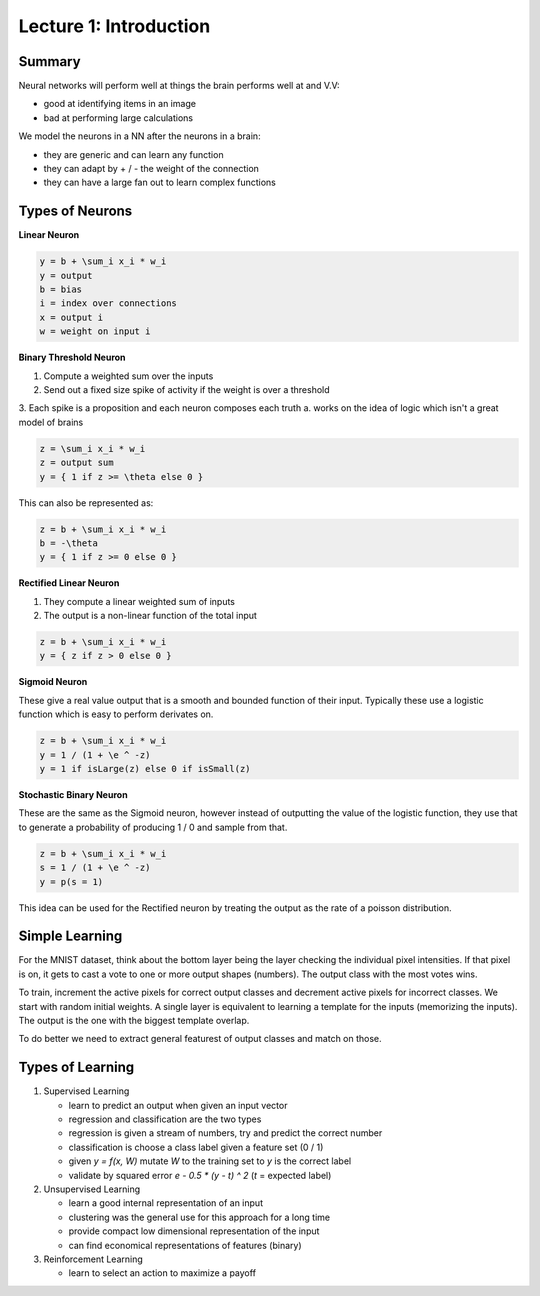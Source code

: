 ================================================================================
Lecture 1: Introduction
================================================================================

--------------------------------------------------------------------------------
Summary
--------------------------------------------------------------------------------

Neural networks will perform well at things the brain performs well at and V.V:

* good at identifying items in an image
* bad at performing large calculations

We model the neurons in a NN after the neurons in a brain:

* they are generic and can learn any function
* they can adapt by + / - the weight of the connection
* they can have a large fan out to learn complex functions

--------------------------------------------------------------------------------
Types of Neurons
--------------------------------------------------------------------------------

**Linear Neuron**

.. code-block:: math

    y = b + \sum_i x_i * w_i
    y = output
    b = bias
    i = index over connections
    x = output i
    w = weight on input i

**Binary Threshold Neuron**

1. Compute a weighted sum over the inputs
2. Send out a fixed size spike of activity if the weight is over a threshold
3. Each spike is a proposition and each neuron composes each truth
a. works on the idea of logic which isn't a great model of brains

.. code-block:: math

    z = \sum_i x_i * w_i
    z = output sum
    y = { 1 if z >= \theta else 0 } 

This can also be represented as:

.. code-block:: math

    z = b + \sum_i x_i * w_i
    b = -\theta
    y = { 1 if z >= 0 else 0 } 

**Rectified Linear Neuron**

1. They compute a linear weighted sum of inputs
2. The output is a non-linear function of the total input

.. code-block:: math

    z = b + \sum_i x_i * w_i
    y = { z if z > 0 else 0 } 

**Sigmoid Neuron**

These give a real value output that is a smooth and bounded function of
their input. Typically these use a logistic function which is easy to
perform derivates on.

.. code-block:: math

    z = b + \sum_i x_i * w_i
    y = 1 / (1 + \e ^ -z)
    y = 1 if isLarge(z) else 0 if isSmall(z)

**Stochastic Binary Neuron**

These are the same as the Sigmoid neuron, however instead of outputting the
value of the logistic function, they use that to generate a probability of
producing 1 / 0 and sample from that.

.. code-block:: math

    z = b + \sum_i x_i * w_i
    s = 1 / (1 + \e ^ -z)
    y = p(s = 1)

This idea can be used for the Rectified neuron by treating the output as the
rate of a poisson distribution.

--------------------------------------------------------------------------------
Simple Learning
--------------------------------------------------------------------------------

For the MNIST dataset, think about the bottom layer being the layer checking the
individual pixel intensities. If that pixel is on, it gets to cast a vote to one
or more output shapes (numbers). The output class with the most votes wins.

To train, increment the active pixels for correct output classes and decrement
active pixels for incorrect classes. We start with random initial weights. A
single layer is equivalent to learning a template for the inputs (memorizing
the inputs). The output is the one with the biggest template overlap.

To do better we need to extract general featurest of output classes and match
on those.

--------------------------------------------------------------------------------
Types of Learning
--------------------------------------------------------------------------------

1. Supervised Learning

   * learn to predict an output when given an input vector
   * regression and classification are the two types
   * regression is given a stream of numbers, try and predict the correct number
   * classification is choose a class label given a feature set (0 / 1)
   * given `y = f(x, W)` mutate `W` to the training set to `y` is the correct label
   * validate by squared error `e - 0.5 * (y - t) ^ 2` (`t` = expected label)

2. Unsupervised Learning

   * learn a good internal representation of an input
   * clustering was the general use for this approach for a long time
   * provide compact low dimensional representation of the input
   * can find economical representations of features (binary)

3. Reinforcement Learning

   * learn to select an action to maximize a payoff
